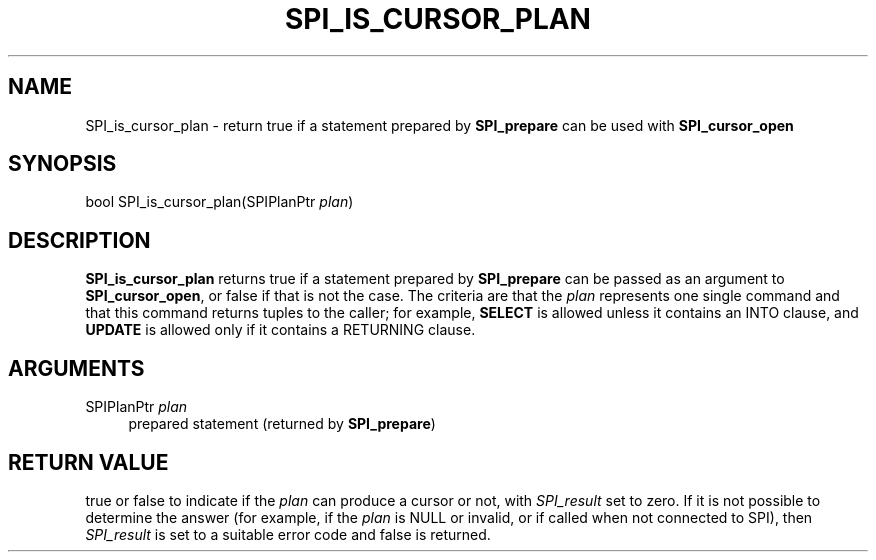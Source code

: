 '\" t
.\"     Title: SPI_is_cursor_plan
.\"    Author: The PostgreSQL Global Development Group
.\" Generator: DocBook XSL Stylesheets vsnapshot <http://docbook.sf.net/>
.\"      Date: 2024
.\"    Manual: PostgreSQL 15.6 Documentation
.\"    Source: PostgreSQL 15.6
.\"  Language: English
.\"
.TH "SPI_IS_CURSOR_PLAN" "3" "2024" "PostgreSQL 15.6" "PostgreSQL 15.6 Documentation"
.\" -----------------------------------------------------------------
.\" * Define some portability stuff
.\" -----------------------------------------------------------------
.\" ~~~~~~~~~~~~~~~~~~~~~~~~~~~~~~~~~~~~~~~~~~~~~~~~~~~~~~~~~~~~~~~~~
.\" http://bugs.debian.org/507673
.\" http://lists.gnu.org/archive/html/groff/2009-02/msg00013.html
.\" ~~~~~~~~~~~~~~~~~~~~~~~~~~~~~~~~~~~~~~~~~~~~~~~~~~~~~~~~~~~~~~~~~
.ie \n(.g .ds Aq \(aq
.el       .ds Aq '
.\" -----------------------------------------------------------------
.\" * set default formatting
.\" -----------------------------------------------------------------
.\" disable hyphenation
.nh
.\" disable justification (adjust text to left margin only)
.ad l
.\" -----------------------------------------------------------------
.\" * MAIN CONTENT STARTS HERE *
.\" -----------------------------------------------------------------
.SH "NAME"
SPI_is_cursor_plan \- return true if a statement prepared by \fBSPI_prepare\fR can be used with \fBSPI_cursor_open\fR
.SH "SYNOPSIS"
.sp
.nf
bool SPI_is_cursor_plan(SPIPlanPtr \fIplan\fR)
.fi
.SH "DESCRIPTION"
.PP
\fBSPI_is_cursor_plan\fR
returns
true
if a statement prepared by
\fBSPI_prepare\fR
can be passed as an argument to
\fBSPI_cursor_open\fR, or
false
if that is not the case\&. The criteria are that the
\fIplan\fR
represents one single command and that this command returns tuples to the caller; for example,
\fBSELECT\fR
is allowed unless it contains an
INTO
clause, and
\fBUPDATE\fR
is allowed only if it contains a
RETURNING
clause\&.
.SH "ARGUMENTS"
.PP
SPIPlanPtr \fIplan\fR
.RS 4
prepared statement (returned by
\fBSPI_prepare\fR)
.RE
.SH "RETURN VALUE"
.PP
true
or
false
to indicate if the
\fIplan\fR
can produce a cursor or not, with
\fISPI_result\fR
set to zero\&. If it is not possible to determine the answer (for example, if the
\fIplan\fR
is
NULL
or invalid, or if called when not connected to SPI), then
\fISPI_result\fR
is set to a suitable error code and
false
is returned\&.
